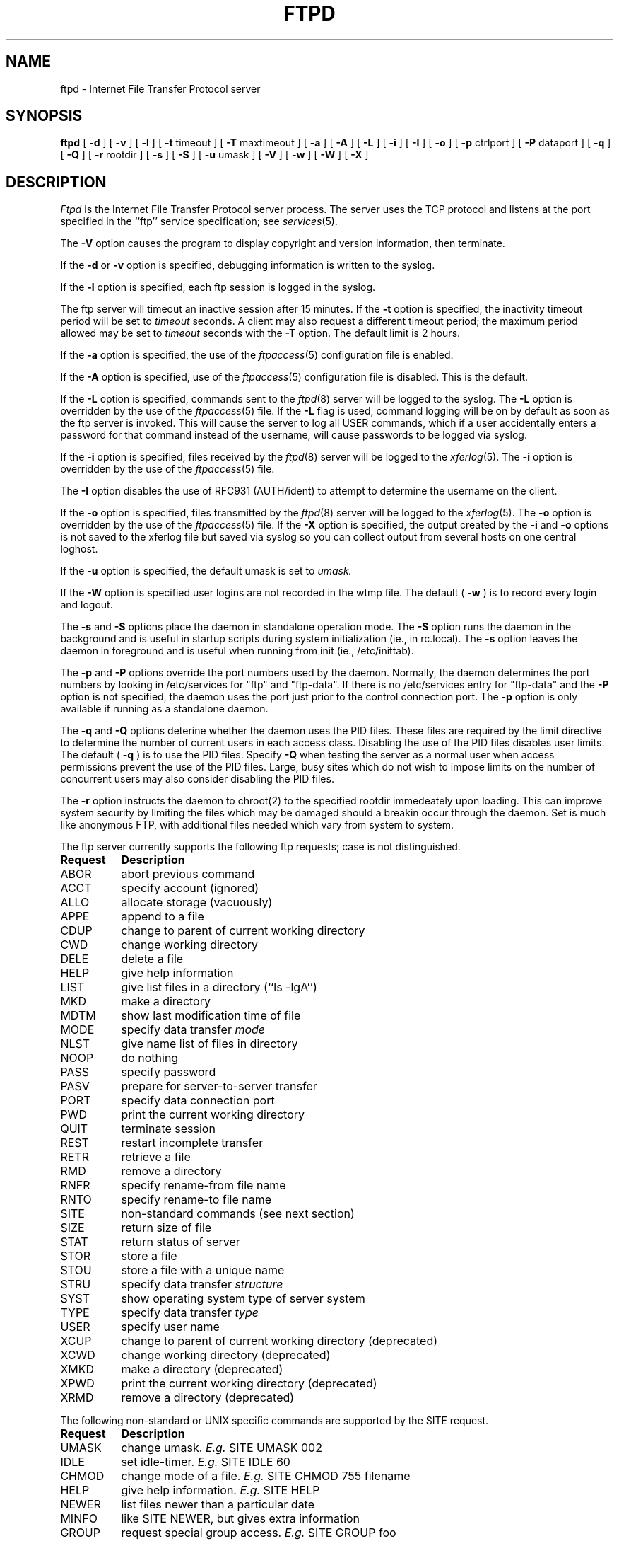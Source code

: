 .\"
.\" Copyright (c) 1999,2000 WU-FTPD Development Group. 
.\" All rights reserved.
.\" 
.\" Portions Copyright (c) 1980, 1985, 1988, 1989, 1990, 1991, 1993, 1994 
.\" The Regents of the University of California.  Portions Copyright (c) 
.\" 1993, 1994 Washington University in Saint Louis.  Portions Copyright 
.\" (c) 1996, 1998 Berkeley Software Design, Inc.  Portions Copyright (c) 
.\" 1998 Sendmail, Inc.  Portions Copyright (c) 1983, 1995, 1996, 1997 Eric 
.\" P. Allman.  Portions Copyright (c) 1989 Massachusetts Institute of 
.\" Technology.  Portions Copyright (c) 1997 Stan Barber.  Portions 
.\" Copyright (C) 1991, 1992, 1993, 1994, 1995, 1996, 1997 Free Software 
.\" Foundation, Inc.  Portions Copyright (c) 1997 Kent Landfield. 
.\"
.\" Use and distribution of this software and its source code are governed 
.\" by the terms and conditions of the WU-FTPD Software License ("LICENSE"). 
.\"
.\"	$Id: ftpd.8,v 1.8 2000/07/01 17:49:09 wuftpd Exp $
.\"
.TH FTPD 8 "Jan 10, 1997"
.UC 5
.SH NAME
ftpd \- Internet File Transfer Protocol server
.SH SYNOPSIS
.B ftpd
[
.B \-d
] [
.B \-v
] [
.B \-l
] [
.BR \-t
timeout
] [
.BR \-T
maxtimeout
] [
.BR \-a
] [
.BR \-A
] [
.BR \-L
] [
.BR \-i
] [
.BR \-I
] [
.BR \-o
] [
.BR \-p
ctrlport
] [
.BR \-P
dataport
] [
.BR \-q
] [
.BR \-Q
] [
.BR \-r
rootdir
] [
.BR \-s
] [
.BR \-S
] [
.BR \-u
umask
] [
.BR \-V
] [
.BR \-w
] [
.BR \-W
] [
.BR \-X
]
.SH DESCRIPTION
.I Ftpd
is the Internet File Transfer Protocol
server process.  The server uses the TCP protocol
and listens at the port specified in the ``ftp''
service specification; see
.IR services (5).
.PP
The
.B \-V
option causes the program to display copyright and version information, then
terminate.
.PP
If the 
.B \-d
or 
.B \-v
option is specified,
debugging information is written to the syslog.
.PP
If the
.B \-l
option is specified,
each ftp session is logged in the syslog.
.PP
The ftp server
will timeout an inactive session after 15 minutes.
If the
.B \-t
option is specified,
the inactivity timeout period will be set to
.I timeout
seconds.
A client may also request a different timeout period;
the maximum period allowed may be set to
.I timeout
seconds with the
.B \-T
option.
The default limit is 2 hours.
.PP
If the
.B \-a
option is specified, the use of the
.IR ftpaccess (5)
configuration file is enabled.
.PP
If the
.B \-A
option is specified, use of the
.IR ftpaccess (5)
configuration file is disabled. This is the default.
.PP
If the
.B \-L
option is specified, commands sent to the
.IR ftpd (8)
server will be logged to the syslog.  The 
.B \-L
option is overridden by the use of the
.IR ftpaccess (5)
file.  If the 
.B \-L 
flag is used, command logging will be on by
default as soon as the ftp server is invoked.
This will cause the server to log all USER
commands, which if a user accidentally enters a
password for that command instead of the
username, will cause passwords to be logged via syslog.
.PP
If the
.B \-i
option is specified, files received by the
.IR ftpd (8)
server will be logged to the
.IR xferlog (5).
The
.B \-i
option is overridden by the use of the
.IR ftpaccess (5)
file.
.PP
The
.B \-I
option disables the use of RFC931 (AUTH/ident) to attempt to determine the
username on the client.
.PP
If the
.B \-o
option is specified, files transmitted by the
.IR ftpd (8)
server will be logged to the 
.IR xferlog (5).  
The 
.B \-o
option is overridden by the use of the
.IR ftpaccess (5)
file.  If the
.B \-X
option is specified, the output created by the
.B \-i
and
.B \-o
options is not saved to the xferlog file but saved via syslog
so you can collect output from several hosts on one central loghost.
.PP
If the
.B \-u
option is specified, the default umask is set to
.I umask.
.PP
If the
.B \-W
option is specified user logins are not recorded in the wtmp file.  The
default (
.B \-w
) is to record every login and logout.
.PP
The
.B \-s
and
.B \-S
options place the daemon in standalone operation mode.  The
.B \-S
option runs the daemon in the background and is useful in startup scripts
during system initialization (ie., in rc.local).  The
.B \-s
option leaves the daemon in foreground and is useful when running from init
(ie., /etc/inittab).
.PP
The
.B \-p
and
.B \-P
options override the port numbers used by the daemon.  Normally, the daemon
determines the port numbers by looking in /etc/services for "ftp" and "ftp-data".
If there is no /etc/services entry for "ftp-data" and the
.B \-P
option is not specified, the daemon uses the port just prior to the control connection
port.
The
.B \-p
option is only available if running as a standalone daemon.
.PP
The
.B \-q
and
.B \-Q
options deterine whether the daemon uses the PID files.  These files are required by the
limit directive to determine the number of current users in each access class.  Disabling
the use of the PID files disables user limits.  The default (
.B \-q
) is to use the PID files.  Specify
.B \-Q
when testing the server as a normal user when access permissions prevent the use of the PID files.
Large, busy sites which do not wish to impose limits on the number of concurrent users may also consider
disabling the PID files.
.PP
The
.B \-r
option instructs the daemon to chroot(2) to the specified rootdir immedeately upon loading.  This can
improve system security by limiting the files which may be damaged should a breakin occur through the
daemon.  Set is much like anonymous FTP, with additional files needed which vary from system to system.
.PP
The ftp server currently supports the following ftp
requests; case is not distinguished.
.PP
.nf
.ta \w'Request        'u
\fBRequest	Description\fP
ABOR	abort previous command
ACCT	specify account (ignored)
ALLO	allocate storage (vacuously)
APPE	append to a file
CDUP	change to parent of current working directory
CWD	change working directory
DELE	delete a file
HELP	give help information
LIST	give list files in a directory (``ls -lgA'')
MKD	make a directory
MDTM	show last modification time of file
MODE	specify data transfer \fImode\fP
NLST	give name list of files in directory 
NOOP	do nothing
PASS	specify password
PASV	prepare for server-to-server transfer
PORT	specify data connection port
PWD	print the current working directory
QUIT	terminate session
REST	restart incomplete transfer
RETR	retrieve a file
RMD	remove a directory
RNFR	specify rename-from file name
RNTO	specify rename-to file name
SITE	non-standard commands (see next section)
SIZE	return size of file
STAT	return status of server
STOR	store a file
STOU	store a file with a unique name
STRU	specify data transfer \fIstructure\fP
SYST	show operating system type of server system
TYPE	specify data transfer \fItype\fP
USER	specify user name
XCUP	change to parent of current working directory (deprecated)
XCWD	change working directory (deprecated)
XMKD	make a directory (deprecated)
XPWD	print the current working directory (deprecated)
XRMD	remove a directory (deprecated)
.fi
.PP
The following non-standard or UNIX specific commands are supported
by the SITE request.
.PP
.nf
.ta \w'Request        'u
\fBRequest	Description\fP
UMASK	change umask. \fIE.g.\fP SITE UMASK 002
IDLE	set idle-timer. \fIE.g.\fP SITE IDLE 60
CHMOD	change mode of a file. \fIE.g.\fP SITE CHMOD 755 filename
HELP	give help information. \fIE.g.\fP SITE HELP
NEWER	list files newer than a particular date
MINFO	like SITE NEWER, but gives extra information
GROUP	request special group access. \fIE.g.\fP SITE GROUP foo
GPASS	give special group access password. \fIE.g.\fP SITE GPASS bar
EXEC	execute a program.  \fIE.g.\fP SITE EXEC program params
.fi
.PP
The remaining ftp requests specified in Internet RFC 959 are
recognized, but not implemented.
MDTM and SIZE are not specified in
RFC 959, but will appear in the next updated FTP RFC.
.PP
The ftp server will abort an active file transfer only when the
ABOR command is preceded by a Telnet "Interrupt Process" (IP)
signal and a Telnet "Synch" signal in the command Telnet stream,
as described in Internet RFC 959.
If a STAT command is received during a data transfer, preceded by a Telnet IP
and Synch, transfer status will be returned.
.PP
.I Ftpd
interprets file names according to the ``globbing''
conventions used by
.IR csh (1).
This allows users to utilize the metacharacters ``*?[]{}~''.
.PP
.I Ftpd
authenticates users according to four rules. 
.IP 1)
The user name must be in the password data base,
.IR /etc/passwd ,
or whatever is appropriate for the operating system,
and the password must not be null.  In this case a password
must be provided by the client before any file operations
may be performed.
.IP 2)
The user name must not appear in the file
.IR /etc/ftpusers .
.IP 3)
The user must have a standard shell returned by 
.IR getusershell (3).
.IP 4)
If the user name is ``anonymous'' or ``ftp'', an
anonymous ftp account must be present in the password
file (user ``ftp'').  In this case the user is allowed
to log in by specifying any password (by convention this
is given as the client host's name).
.PP
In the last case, 
.I ftpd
takes special measures to restrict the client's access privileges.
The server performs a 
.IR chroot (2)
command to the home directory of the ``ftp'' user.
In order that system security is not breached, it is recommended
that the ``ftp'' subtree be constructed with care;  the following
rules are recommended.
.IP ~ftp)
Make the home directory owned by super-user and unwritable by anyone.
.IP ~ftp/bin)
Make this directory owned by the super-user and unwritable by
anyone.  The program
.IR ls (1)
must be present to support the list command.  This
program should have mode 111.
.IP ~ftp/etc)
Make this directory owned by the super-user and unwritable by
anyone.  The files
.IR passwd (5)
and
.IR group (5)
must be present for the 
.I ls
command to be able to produce owner names rather than numbers. Depending
on the operating system, there may be other required files. Check your
manual page for the 
.IR getpwent (3)
library routine.
The password field in
.I passwd
is not used, and should not contain real encrypted passwords.
These files should be mode 444 and owned by the super-user.
Don't use the system's /etc/passwd file as the password file or
the system's /etc/group file as the group file in the ~ftp/etc directory.
.IP ~ftp/pub)
Create a subdirectory in ~ftp/pub
with the appropriate mode (777 or 733) if you want to allow normal
users to upload files.
.PP
.SH AUTHENTICATION MECHANISM ON BSD/OS SYSTEMS ONLY
The authentication mechanism used by ftpd is determined by
the ``auth-ftp'' entry in the
.IR /etc/login.conf
file
(see
.IR login.conf (5))
that matches the users class.
If there is no ``auth-ftp'' entry for the class, the normal ``auth'' entry
will be used instead.
An alternate authentication mechanism may be specified by
appending a colon (``:'') followed by the authentication
style, i.e. ``joe:skey''.
.SH GENERAL FTP EXTENSIONS
.PP
There are some extensions to the FTP server such that if the user
specifies a filename (when using a RETRIEVE command) such that:
.PP
.nf
 True Filename  Specified Filename  Action
 -------------  ------------------  -----------------------------------
 <filename>.Z   <filename>          Decompress file before transmitting
 <filename>     <filename>.Z        Compress <filename> before 
                                            transmitting
 <filename>     <filename>.tar      Tar <filename> before transmitting
 <filename>     <filename>.tar.Z    Tar and compress <filename> before
                                            transmitting
.fi
.PP
Also, the FTP server will attempt to check for valid e-mail addresses and
chide the user if he doesn't pass the test.  For users whose FTP client
will hang on "long replies" (i.e. multiline responses), using a dash as
the first character of the password will disable the server's lreply()
function.
.PP
The FTP server can also log all file transmission and reception,
keeping the following information for each file transmission that takes
place.
.PP
.nf
Mon Dec  3 18:52:41 1990 1 wuarchive.wustl.edu 568881 /files.lst.Z a _ o a chris@wugate.wustl.edu ftp 0 *

  %.24s %d %s %d %s %c %s %c %c %s %s %d %s
    1   2  3  4  5  6  7  8  9  10 11 12 13

  1 current time in the form DDD MMM dd hh:mm:ss YYYY
  2 transfer time in seconds
  3 remote host name
  4 file size in bytes
  5 name of file
  6 transfer type (a>scii, b>inary)
  7 special action flags (concatenated as needed):
        C   file was compressed
        U   file was uncompressed
        T   file was tar'ed
        _   no action taken
  8 file was sent to user (o>utgoing) or received from 
    user (i>ncoming)
  9 accessed anonymously (r>eal, a>nonymous, g>uest) -- mostly for FTP
 10 local username or, if guest, ID string given 
    (anonymous FTP password)
 11 service name ('ftp', other)
 12 authentication method (bitmask)
        0   none
        1   RFC931 Authentication
 13 authenticated user id (if available, '*' otherwise)
.fi
.SH "SEE ALSO"
.BR ftp(1) ,
.BR getusershell(3) ,
.BR syslogd(8) ,
.BR ftpaccess(5) ,
.BR xferlog(5) ,
.BR umask(2)
.SH BUGS
The anonymous account is inherently dangerous and should
avoided when possible.
.PP
The server must run as the super-user
to create sockets with privileged port numbers.  It maintains
an effective user id of the logged in user, reverting to
the super-user only when binding addresses to sockets.  The
possible security holes have been extensively
scrutinized, but are possibly incomplete.
